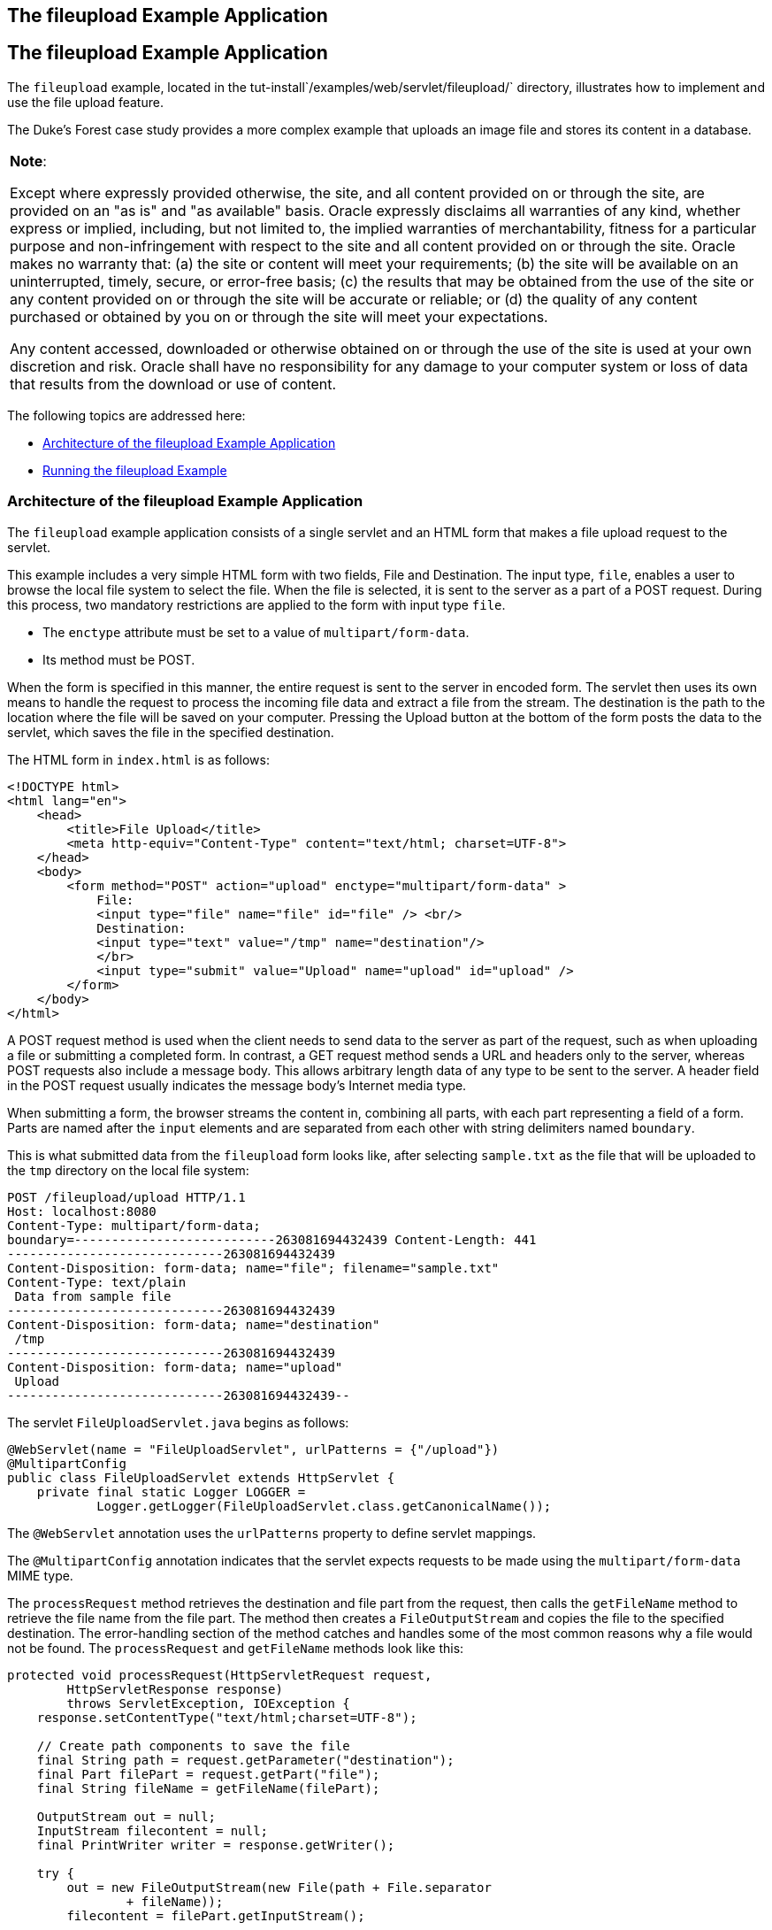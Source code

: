 ## The fileupload Example Application


[[BABDGFJJ]][[the-fileupload-example-application]]

The fileupload Example Application
----------------------------------

The `fileupload` example, located in the
tut-install`/examples/web/servlet/fileupload/` directory, illustrates
how to implement and use the file upload feature.

The Duke's Forest case study provides a more complex example that
uploads an image file and stores its content in a database.


[width="100%",cols="100%",]
|=======================================================================
a|
*Note*:

Except where expressly provided otherwise, the site, and all content
provided on or through the site, are provided on an "as is" and "as
available" basis. Oracle expressly disclaims all warranties of any kind,
whether express or implied, including, but not limited to, the implied
warranties of merchantability, fitness for a particular purpose and
non-infringement with respect to the site and all content provided on or
through the site. Oracle makes no warranty that: (a) the site or content
will meet your requirements; (b) the site will be available on an
uninterrupted, timely, secure, or error-free basis; (c) the results that
may be obtained from the use of the site or any content provided on or
through the site will be accurate or reliable; or (d) the quality of any
content purchased or obtained by you on or through the site will meet
your expectations.

Any content accessed, downloaded or otherwise obtained on or through the
use of the site is used at your own discretion and risk. Oracle shall
have no responsibility for any damage to your computer system or loss of
data that results from the download or use of content.

|=======================================================================


The following topics are addressed here:

* link:#CHDFGBGI[Architecture of the fileupload Example Application]
* link:#CHDIHJCI[Running the fileupload Example]

[[CHDFGBGI]][[architecture-of-the-fileupload-example-application]]

Architecture of the fileupload Example Application
~~~~~~~~~~~~~~~~~~~~~~~~~~~~~~~~~~~~~~~~~~~~~~~~~~

The `fileupload` example application consists of a single servlet and an
HTML form that makes a file upload request to the servlet.

This example includes a very simple HTML form with two fields, File and
Destination. The input type, `file`, enables a user to browse the local
file system to select the file. When the file is selected, it is sent to
the server as a part of a POST request. During this process, two
mandatory restrictions are applied to the form with input type `file`.

* The `enctype` attribute must be set to a value of
`multipart/form-data`.
* Its method must be POST.

When the form is specified in this manner, the entire request is sent to
the server in encoded form. The servlet then uses its own means to
handle the request to process the incoming file data and extract a file
from the stream. The destination is the path to the location where the
file will be saved on your computer. Pressing the Upload button at the
bottom of the form posts the data to the servlet, which saves the file
in the specified destination.

The HTML form in `index.html` is as follows:

[source,oac_no_warn]
----
<!DOCTYPE html>
<html lang="en">
    <head>
        <title>File Upload</title>
        <meta http-equiv="Content-Type" content="text/html; charset=UTF-8">
    </head>
    <body>
        <form method="POST" action="upload" enctype="multipart/form-data" >
            File:
            <input type="file" name="file" id="file" /> <br/>
            Destination:
            <input type="text" value="/tmp" name="destination"/>
            </br>
            <input type="submit" value="Upload" name="upload" id="upload" />
        </form>
    </body>
</html>
----

A POST request method is used when the client needs to send data to the
server as part of the request, such as when uploading a file or
submitting a completed form. In contrast, a GET request method sends a
URL and headers only to the server, whereas POST requests also include a
message body. This allows arbitrary length data of any type to be sent
to the server. A header field in the POST request usually indicates the
message body's Internet media type.

When submitting a form, the browser streams the content in, combining
all parts, with each part representing a field of a form. Parts are
named after the `input` elements and are separated from each other with
string delimiters named `boundary`.

This is what submitted data from the `fileupload` form looks like, after
selecting `sample.txt` as the file that will be uploaded to the `tmp`
directory on the local file system:

[source,oac_no_warn]
----
POST /fileupload/upload HTTP/1.1
Host: localhost:8080
Content-Type: multipart/form-data;
boundary=---------------------------263081694432439 Content-Length: 441
-----------------------------263081694432439
Content-Disposition: form-data; name="file"; filename="sample.txt"
Content-Type: text/plain
 Data from sample file
-----------------------------263081694432439
Content-Disposition: form-data; name="destination"
 /tmp
-----------------------------263081694432439
Content-Disposition: form-data; name="upload"
 Upload
-----------------------------263081694432439--
----

The servlet `FileUploadServlet.java` begins as follows:

[source,oac_no_warn]
----
@WebServlet(name = "FileUploadServlet", urlPatterns = {"/upload"})
@MultipartConfig
public class FileUploadServlet extends HttpServlet {
    private final static Logger LOGGER =
            Logger.getLogger(FileUploadServlet.class.getCanonicalName());
----

The `@WebServlet` annotation uses the `urlPatterns` property to define
servlet mappings.

The `@MultipartConfig` annotation indicates that the servlet expects
requests to be made using the `multipart/form-data` MIME type.

The `processRequest` method retrieves the destination and file part from
the request, then calls the `getFileName` method to retrieve the file
name from the file part. The method then creates a `FileOutputStream`
and copies the file to the specified destination. The error-handling
section of the method catches and handles some of the most common
reasons why a file would not be found. The `processRequest` and
`getFileName` methods look like this:

[source,oac_no_warn]
----
protected void processRequest(HttpServletRequest request,
        HttpServletResponse response)
        throws ServletException, IOException {
    response.setContentType("text/html;charset=UTF-8");

    // Create path components to save the file
    final String path = request.getParameter("destination");
    final Part filePart = request.getPart("file");
    final String fileName = getFileName(filePart);

    OutputStream out = null;
    InputStream filecontent = null;
    final PrintWriter writer = response.getWriter();

    try {
        out = new FileOutputStream(new File(path + File.separator
                + fileName));
        filecontent = filePart.getInputStream();

        int read = 0;
        final byte[] bytes = new byte[1024];

        while ((read = filecontent.read(bytes)) != -1) {
            out.write(bytes, 0, read);
        }
        writer.println("New file " + fileName + " created at " + path);
        LOGGER.log(Level.INFO, "File{0}being uploaded to {1}",
                new Object[]{fileName, path});
    } catch (FileNotFoundException fne) {
        writer.println("You either did not specify a file to upload or are "
                + "trying to upload a file to a protected or nonexistent "
                + "location.");
        writer.println("<br/> ERROR: " + fne.getMessage());

        LOGGER.log(Level.SEVERE, "Problems during file upload. Error: {0}",
                new Object[]{fne.getMessage()});
    } finally {
        if (out != null) {
            out.close();
        }
        if (filecontent != null) {
            filecontent.close();
        }
        if (writer != null) {
            writer.close();
        }
    }
}

private String getFileName(final Part part) {
    final String partHeader = part.getHeader("content-disposition");
    LOGGER.log(Level.INFO, "Part Header = {0}", partHeader);
    for (String content : part.getHeader("content-disposition").split(";")) {
        if (content.trim().startsWith("filename")) {
            return content.substring(
                    content.indexOf('=') + 1).trim().replace("\"", "");
        }
    }
    return null;
}
----

[[CHDIHJCI]][[running-the-fileupload-example]]

Running the fileupload Example
~~~~~~~~~~~~~~~~~~~~~~~~~~~~~~

You can use either NetBeans IDE or Maven to build, package, deploy, and
run the `fileupload` example.

The following topics are addressed here:

* link:#CHDGDJCI[To Build, Package, and Deploy the fileupload Example
Using NetBeans IDE]
* link:#CHDCFADG[To Build, Package, and Deploy the fileupload Example
Using Maven]
* link:#CHDDDAAJ[To Run the fileupload Example]

[[CHDGDJCI]][[to-build-package-and-deploy-the-fileupload-example-using-netbeans-ide]]

To Build, Package, and Deploy the fileupload Example Using NetBeans IDE
^^^^^^^^^^^^^^^^^^^^^^^^^^^^^^^^^^^^^^^^^^^^^^^^^^^^^^^^^^^^^^^^^^^^^^^

1.  Make sure that GlassFish Server has been started (see
link:usingexamples002.html#BNADI[Starting and Stopping GlassFish
Server]).
2.  From the File menu, choose Open Project.
3.  In the Open Project dialog box, navigate to:
+
[source,oac_no_warn]
----
tut-install/examples/web/servlet
----
4.  Select the `fileupload` folder.
5.  Click Open Project.
6.  In the Projects tab, right-click the `fileupload` project and select
Build.

[[CHDCFADG]][[to-build-package-and-deploy-the-fileupload-example-using-maven]]

To Build, Package, and Deploy the fileupload Example Using Maven
^^^^^^^^^^^^^^^^^^^^^^^^^^^^^^^^^^^^^^^^^^^^^^^^^^^^^^^^^^^^^^^^

1.  Make sure that GlassFish Server has been started (see
link:usingexamples002.html#BNADI[Starting and Stopping GlassFish
Server]).
2.  In a terminal window, go to:
+
[source,oac_no_warn]
----
tut-install/examples/web/servlet/fileupload/
----
3.  Enter the following command to deploy the application:
+
[source,oac_no_warn]
----
mvn install
----

[[CHDDDAAJ]][[to-run-the-fileupload-example]]

To Run the fileupload Example
^^^^^^^^^^^^^^^^^^^^^^^^^^^^^

1.  In a web browser, enter the following URL:
+
[source,oac_no_warn]
----
http://localhost:8080/fileupload/
----
2.  On the File Upload page, click Choose File to display a file browser
window.
3.  Select a file to upload and click Open.
+
The name of the file you selected is displayed in the File field. If you
do not select a file, an exception will be thrown.
4.  In the Destination field, type a directory name.
+
The directory must have already been created and must also be writable.
If you do not enter a directory name or if you enter the name of a
nonexistent or protected directory, an exception will be thrown.
5.  Click Upload to upload the file that you selected to the directory
that you specified in the Destination field.
+
A message reports that the file was created in the directory that you
specified.
6.  Go to the directory that you specified in the Destination field and
verify that the uploaded file is present.
